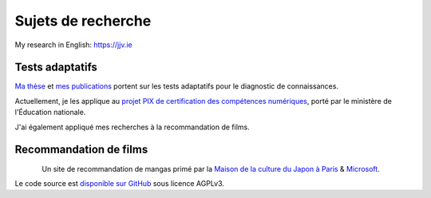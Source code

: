 Sujets de recherche
===================

My research in English: https://jjv.ie

Tests adaptatifs
----------------

`Ma thèse <https://jiji.cat>`_ et `mes publications </works/>`_ portent sur les tests adaptatifs pour le diagnostic de connaissances.

Actuellement, je les applique au `projet PIX de certification des compétences numériques </conferences>`_, porté par le ministère de l'Éducation nationale.

J'ai également appliqué mes recherches à la recommandation de films.


Recommandation de films
-----------------------

.. figure:: /_static/mangaki.png
   :align: left
   :target: https://mangaki.fr

Un site de recommandation de mangas primé par la `Maison de la culture du Japon à Paris <http://mcjp.fr>`_ & `Microsoft <https://www.microsoftventures.com/locations/paris>`_.

Le code source est `disponible sur GitHub <https://github.com/mangaki/mangaki>`_ sous licence AGPLv3.
